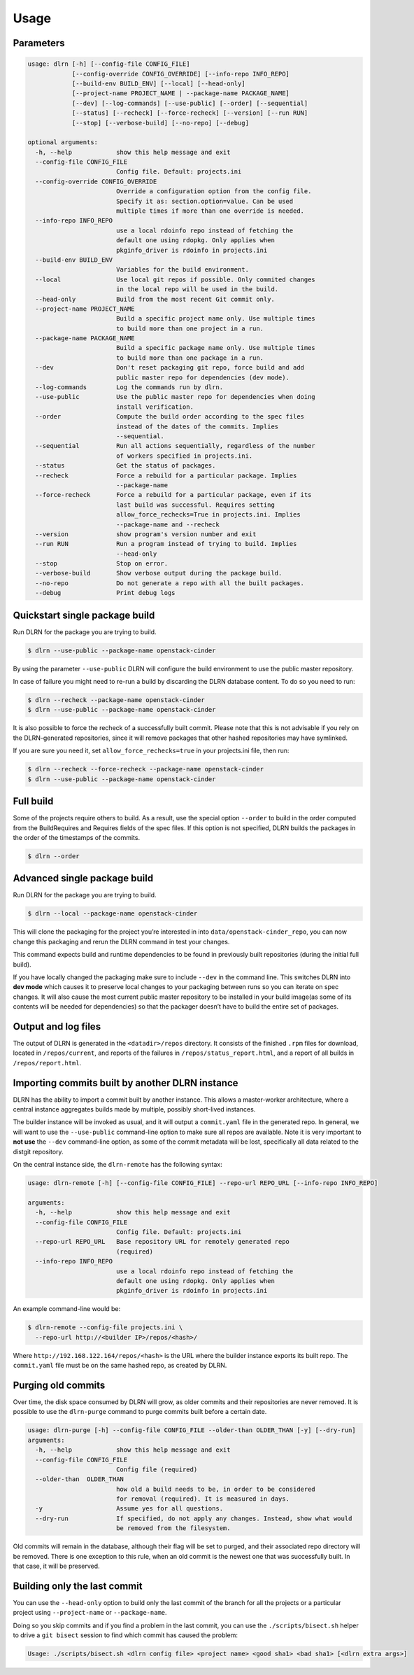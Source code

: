 ========
Usage
========

Parameters
----------

.. code-block:: console

    usage: dlrn [-h] [--config-file CONFIG_FILE]
                [--config-override CONFIG_OVERRIDE] [--info-repo INFO_REPO]
                [--build-env BUILD_ENV] [--local] [--head-only]
                [--project-name PROJECT_NAME | --package-name PACKAGE_NAME]
                [--dev] [--log-commands] [--use-public] [--order] [--sequential]
                [--status] [--recheck] [--force-recheck] [--version] [--run RUN]
                [--stop] [--verbose-build] [--no-repo] [--debug]

    optional arguments:
      -h, --help            show this help message and exit
      --config-file CONFIG_FILE
                            Config file. Default: projects.ini
      --config-override CONFIG_OVERRIDE
                            Override a configuration option from the config file.
                            Specify it as: section.option=value. Can be used
                            multiple times if more than one override is needed.
      --info-repo INFO_REPO
                            use a local rdoinfo repo instead of fetching the
                            default one using rdopkg. Only applies when
                            pkginfo_driver is rdoinfo in projects.ini
      --build-env BUILD_ENV
                            Variables for the build environment.
      --local               Use local git repos if possible. Only commited changes
                            in the local repo will be used in the build.
      --head-only           Build from the most recent Git commit only.
      --project-name PROJECT_NAME
                            Build a specific project name only. Use multiple times
                            to build more than one project in a run.
      --package-name PACKAGE_NAME
                            Build a specific package name only. Use multiple times
                            to build more than one package in a run.
      --dev                 Don't reset packaging git repo, force build and add
                            public master repo for dependencies (dev mode).
      --log-commands        Log the commands run by dlrn.
      --use-public          Use the public master repo for dependencies when doing
                            install verification.
      --order               Compute the build order according to the spec files
                            instead of the dates of the commits. Implies
                            --sequential.
      --sequential          Run all actions sequentially, regardless of the number
                            of workers specified in projects.ini.
      --status              Get the status of packages.
      --recheck             Force a rebuild for a particular package. Implies
                            --package-name
      --force-recheck       Force a rebuild for a particular package, even if its
                            last build was successful. Requires setting
                            allow_force_rechecks=True in projects.ini. Implies
                            --package-name and --recheck
      --version             show program's version number and exit
      --run RUN             Run a program instead of trying to build. Implies
                            --head-only
      --stop                Stop on error.
      --verbose-build       Show verbose output during the package build.
      --no-repo             Do not generate a repo with all the built packages.
      --debug               Print debug logs



Quickstart single package build
-------------------------------

Run DLRN for the package you are trying to build.

.. code-block:: shell-session

    $ dlrn --use-public --package-name openstack-cinder

By using the parameter ``--use-public`` DLRN will configure the build
environment to use the public master repository.

In case of failure you might need to re-run a build by discarding the
DLRN database content. To do so you need to run:

.. code-block:: shell-session

    $ dlrn --recheck --package-name openstack-cinder
    $ dlrn --use-public --package-name openstack-cinder

It is also possible to force the recheck of a successfully built commit.
Please note that this is not advisable if you rely on the DLRN-generated
repositories, since it will remove packages that other hashed repositories
may have symlinked.

If you are sure you need it, set ``allow_force_rechecks=true`` in your
projects.ini file, then run:

.. code-block:: shell-session

    $ dlrn --recheck --force-recheck --package-name openstack-cinder
    $ dlrn --use-public --package-name openstack-cinder

Full build
----------

Some of the projects require others to build. As a result, use the
special option ``--order`` to build in the order computed from the
BuildRequires and Requires fields of the spec files. If this option is
not specified, DLRN builds the packages in the order of the
timestamps of the commits.

.. code-block:: shell-session

    $ dlrn --order


Advanced single package build
-----------------------------

Run DLRN for the package you are trying to build.

.. code-block:: shell-session

    $ dlrn --local --package-name openstack-cinder

This will clone the packaging for the project you’re interested in into ``data/openstack-cinder_repo``,
you can now change this packaging and rerun the DLRN command in test your changes.

This command expects build and runtime dependencies to be found in previously
built repositories (during the initial full build).

If you have locally changed the packaging make sure to include ``--dev`` in the command line.
This switches DLRN into **dev mode** which causes it to preserve local changes to your
packaging between runs so you can iterate on spec changes. It will also cause the most current
public master repository to be installed in your build image(as some of its contents will be
needed for dependencies) so that the packager doesn’t have to build the entire set of packages.


Output and log files
--------------------

The output of DLRN is generated in the ``<datadir>/repos`` directory. It consists
of the finished ``.rpm`` files for download, located in ``/repos/current``, and reports
of the failures in ``/repos/status_report.html``, and a report of all builds in
``/repos/report.html``.

Importing commits built by another DLRN instance
------------------------------------------------

DLRN has the ability to import a commit built by another instance. This allows a master-worker
architecture, where a central instance aggregates builds made by multiple, possibly short-lived
instances.

The builder instance will be invoked as usual, and it will output a ``commit.yaml`` file in the
generated repo. In general, we will want to use the ``--use-public`` command-line option to make
sure all repos are available. Note it is very important to **not use** the ``--dev`` command-line
option, as some of the commit metadata will be lost, specifically all data related to the distgit
repository.

On the central instance side, the ``dlrn-remote`` has the following syntax:

.. code-block:: console

    usage: dlrn-remote [-h] [--config-file CONFIG_FILE] --repo-url REPO_URL [--info-repo INFO_REPO]

    arguments:
      -h, --help            show this help message and exit
      --config-file CONFIG_FILE
                            Config file. Default: projects.ini
      --repo-url REPO_URL   Base repository URL for remotely generated repo
                            (required)
      --info-repo INFO_REPO
                            use a local rdoinfo repo instead of fetching the
                            default one using rdopkg. Only applies when
                            pkginfo_driver is rdoinfo in projects.ini

An example command-line would be:

.. code-block:: console

    $ dlrn-remote --config-file projects.ini \
      --repo-url http://<builder IP>/repos/<hash>/

Where ``http://192.168.122.164/repos/<hash>`` is the URL where the builder instance exports
its built repo. The ``commit.yaml`` file must be on the same hashed repo, as created by DLRN.

Purging old commits
-------------------

Over time, the disk space consumed by DLRN will grow, as older commits and their repositories
are never removed. It is possible to use the ``dlrn-purge`` command to purge commits built before
a certain date.

.. code-block:: console

    usage: dlrn-purge [-h] --config-file CONFIG_FILE --older-than OLDER_THAN [-y] [--dry-run]
    arguments:
      -h, --help            show this help message and exit
      --config-file CONFIG_FILE
                            Config file (required)
      --older-than  OLDER_THAN
                            how old a build needs to be, in order to be considered
                            for removal (required). It is measured in days.
      -y                    Assume yes for all questions.
      --dry-run             If specified, do not apply any changes. Instead, show what would
                            be removed from the filesystem.

Old commits will remain in the database, although their flag will be set to purged, and their
associated repo directory will be removed. There is one exception to this rule, when an old
commit is the newest one that was successfully built. In that case, it will be preserved.

Building only the last commit
-----------------------------

You can use the ``--head-only`` option to build only the last commit of
the branch for all the projects or a particular project
using ``--project-name`` or ``--package-name``.

Doing so you skip commits and if you find a problem in the last
commit, you can use the ``./scripts/bisect.sh`` helper to drive a ``git
bisect`` session to find which commit has caused the problem:

.. code-block:: console

   Usage: ./scripts/bisect.sh <dlrn config file> <project name> <good sha1> <bad sha1> [<dlrn extra args>]
